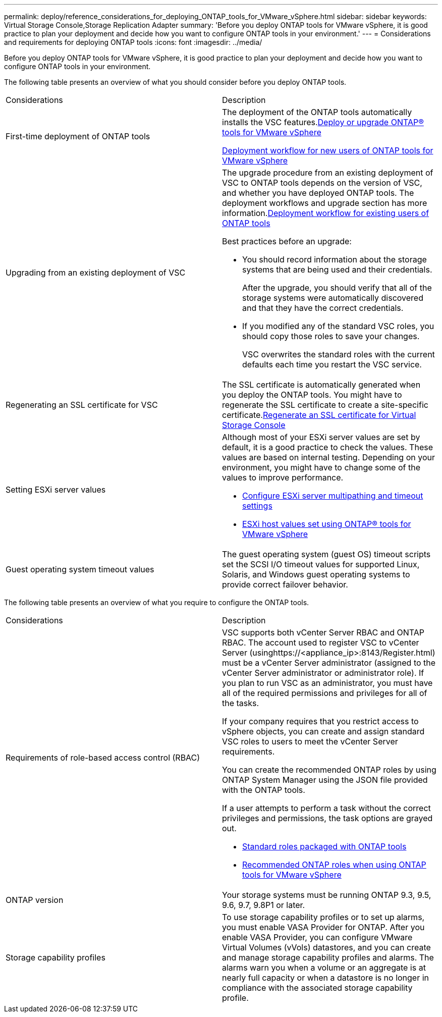 ---
permalink: deploy/reference_considerations_for_deploying_ONTAP_tools_for_VMware_vSphere.html
sidebar: sidebar
keywords: Virtual Storage Console,Storage Replication Adapter
summary: 'Before you deploy ONTAP tools for VMware vSphere, it is good practice to plan your deployment and decide how you want to configure ONTAP tools in your environment.'
---
= Considerations and requirements for deploying ONTAP tools
:icons: font
:imagesdir: ../media/

[.lead]
Before you deploy ONTAP tools for VMware vSphere, it is good practice to plan your deployment and decide how you want to configure ONTAP tools in your environment.

The following table presents an overview of what you should consider before you deploy ONTAP tools.

|===
| Considerations| Description
a|
First-time deployment of ONTAP tools
a|
The deployment of the ONTAP tools automatically installs the VSC features.xref:concept_deploy_or_upgrade_ontap_tools.html[Deploy or upgrade ONTAP® tools for VMware vSphere]

link:concept_installation_workflow_for_new_users.html[Deployment workflow for new users of ONTAP tools for VMware vSphere]

a|
Upgrading from an existing deployment of VSC
a|
The upgrade procedure from an existing deployment of VSC to ONTAP tools depends on the version of VSC, and whether you have deployed ONTAP tools. The deployment workflows and upgrade section has more information.xref:concept_installation_workflow_for_existing_users_of_vsc.html[Deployment workflow for existing users of ONTAP tools]

Best practices before an upgrade:

* You should record information about the storage systems that are being used and their credentials.
+
After the upgrade, you should verify that all of the storage systems were automatically discovered and that they have the correct credentials.

* If you modified any of the standard VSC roles, you should copy those roles to save your changes.
+
VSC overwrites the standard roles with the current defaults each time you restart the VSC service.

a|
Regenerating an SSL certificate for VSC
a|
The SSL certificate is automatically generated when you deploy the ONTAP tools. You might have to regenerate the SSL certificate to create a site-specific certificate.xref:task_regenerate_an_ssl_certificate_for_vsc.html[Regenerate an SSL certificate for Virtual Storage Console]

a|
Setting ESXi server values
a|
Although most of your ESXi server values are set by default, it is a good practice to check the values. These values are based on internal testing. Depending on your environment, you might have to change some of the values to improve performance.

* link:task_configure_esx_server_multipathing_and_timeout_settings.html[Configure ESXi server multipathing and timeout settings]
* link:reference_esxi_host_values_set_by_vsc_for_vmware_vsphere.html[ESXi host values set using ONTAP® tools for VMware vSphere]

a|
Guest operating system timeout values
a|
The guest operating system (guest OS) timeout scripts set the SCSI I/O timeout values for supported Linux, Solaris, and Windows guest operating systems to provide correct failover behavior.
|===
The following table presents an overview of what you require to configure the ONTAP tools.

|===
| Considerations| Description
a|
Requirements of role-based access control (RBAC)
a|
VSC supports both vCenter Server RBAC and ONTAP RBAC. The account used to register VSC to vCenter Server (usinghttps://<appliance_ip>:8143/Register.html) must be a vCenter Server administrator (assigned to the vCenter Server administrator or administrator role). If you plan to run VSC as an administrator, you must have all of the required permissions and privileges for all of the tasks.

If your company requires that you restrict access to vSphere objects, you can create and assign standard VSC roles to users to meet the vCenter Server requirements.

You can create the recommended ONTAP roles by using ONTAP System Manager using the JSON file provided with the ONTAP tools.

If a user attempts to perform a task without the correct privileges and permissions, the task options are grayed out.

* link:concept_standard_roles_packaged_with_virtual_appliance_for_vsc_vp_and_sra.html[Standard roles packaged with ONTAP tools]
* link:concept_recommended_ontap_roles_when_using_vsc_for_vmware_vsphere.html[Recommended ONTAP roles when using ONTAP tools for VMware vSphere]

a|
ONTAP version
a|
Your storage systems must be running ONTAP 9.3, 9.5, 9.6, 9.7, 9.8P1 or later.
a|
Storage capability profiles
a|
To use storage capability profiles or to set up alarms, you must enable VASA Provider for ONTAP. After you enable VASA Provider, you can configure VMware Virtual Volumes (vVols) datastores, and you can create and manage storage capability profiles and alarms. The alarms warn you when a volume or an aggregate is at nearly full capacity or when a datastore is no longer in compliance with the associated storage capability profile.

|===
